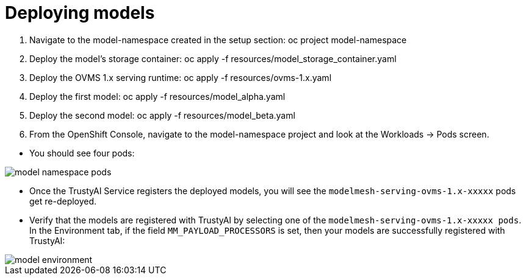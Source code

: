 :_module-type: PROCEDURE

[id="deploy-models-bias-monitoring_{context}"]
= Deploying models

1. Navigate to the model-namespace created in the setup section: oc project model-namespace
2. Deploy the model's storage container: oc apply -f resources/model_storage_container.yaml
3. Deploy the OVMS 1.x serving runtime: oc apply -f resources/ovms-1.x.yaml
4. Deploy the first model: oc apply -f resources/model_alpha.yaml
5. Deploy the second model: oc apply -f resources/model_beta.yaml
6. From the OpenShift Console, navigate to the model-namespace project and look at the Workloads -> Pods screen.

[disc]
** You should see four pods: 

image::images/model_namespace_pods.png[]

** Once the TrustyAI Service registers the deployed models, you will see the  `modelmesh-serving-ovms-1.x-xxxxx` pods get re-deployed.
** Verify that the models are registered with TrustyAI by selecting one of the `modelmesh-serving-ovms-1.x-xxxxx pods`. In the Environment tab, if the field `MM_PAYLOAD_PROCESSORS` is set, then your models are successfully registered with TrustyAI:

image::images/model_environment.png[]
